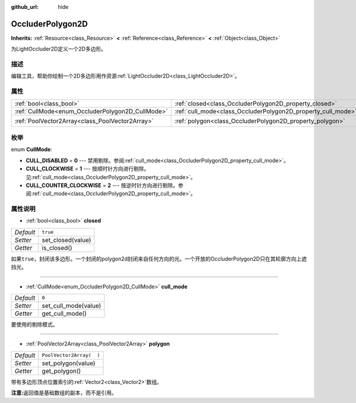 :github_url: hide

.. Generated automatically by doc/tools/make_rst.py in GaaeExplorer's source tree.
.. DO NOT EDIT THIS FILE, but the OccluderPolygon2D.xml source instead.
.. The source is found in doc/classes or modules/<name>/doc_classes.

.. _class_OccluderPolygon2D:

OccluderPolygon2D
=================

**Inherits:** :ref:`Resource<class_Resource>` **<** :ref:`Reference<class_Reference>` **<** :ref:`Object<class_Object>`

为LightOccluder2D定义一个2D多边形。

描述
----

编辑工具，帮助你绘制一个2D多边形用作资源\ :ref:`LightOccluder2D<class_LightOccluder2D>`\ 。

属性
----

+--------------------------------------------------+--------------------------------------------------------------+--------------------------+
| :ref:`bool<class_bool>`                          | :ref:`closed<class_OccluderPolygon2D_property_closed>`       | ``true``                 |
+--------------------------------------------------+--------------------------------------------------------------+--------------------------+
| :ref:`CullMode<enum_OccluderPolygon2D_CullMode>` | :ref:`cull_mode<class_OccluderPolygon2D_property_cull_mode>` | ``0``                    |
+--------------------------------------------------+--------------------------------------------------------------+--------------------------+
| :ref:`PoolVector2Array<class_PoolVector2Array>`  | :ref:`polygon<class_OccluderPolygon2D_property_polygon>`     | ``PoolVector2Array(  )`` |
+--------------------------------------------------+--------------------------------------------------------------+--------------------------+

枚举
----

.. _enum_OccluderPolygon2D_CullMode:

.. _class_OccluderPolygon2D_constant_CULL_DISABLED:

.. _class_OccluderPolygon2D_constant_CULL_CLOCKWISE:

.. _class_OccluderPolygon2D_constant_CULL_COUNTER_CLOCKWISE:

enum **CullMode**:

- **CULL_DISABLED** = **0** --- 禁用剔除。参阅\ :ref:`cull_mode<class_OccluderPolygon2D_property_cull_mode>`\ 。

- **CULL_CLOCKWISE** = **1** --- 按顺时针方向进行剔除。见\ :ref:`cull_mode<class_OccluderPolygon2D_property_cull_mode>`\ 。

- **CULL_COUNTER_CLOCKWISE** = **2** --- 按逆时针方向进行剔除。参阅\ :ref:`cull_mode<class_OccluderPolygon2D_property_cull_mode>`\ 。

属性说明
--------

.. _class_OccluderPolygon2D_property_closed:

- :ref:`bool<class_bool>` **closed**

+-----------+-------------------+
| *Default* | ``true``          |
+-----------+-------------------+
| *Setter*  | set_closed(value) |
+-----------+-------------------+
| *Getter*  | is_closed()       |
+-----------+-------------------+

如果\ ``true``\ ，封闭该多边形。一个封闭的polygon2d封闭来自任何方向的光。一个开放的OccluderPolygon2D只在其轮廓方向上遮挡光。

----

.. _class_OccluderPolygon2D_property_cull_mode:

- :ref:`CullMode<enum_OccluderPolygon2D_CullMode>` **cull_mode**

+-----------+----------------------+
| *Default* | ``0``                |
+-----------+----------------------+
| *Setter*  | set_cull_mode(value) |
+-----------+----------------------+
| *Getter*  | get_cull_mode()      |
+-----------+----------------------+

要使用的剔除模式。

----

.. _class_OccluderPolygon2D_property_polygon:

- :ref:`PoolVector2Array<class_PoolVector2Array>` **polygon**

+-----------+--------------------------+
| *Default* | ``PoolVector2Array(  )`` |
+-----------+--------------------------+
| *Setter*  | set_polygon(value)       |
+-----------+--------------------------+
| *Getter*  | get_polygon()            |
+-----------+--------------------------+

带有多边形顶点位置索引的\ :ref:`Vector2<class_Vector2>`\ 数组。

\ **注意:**\ 返回值是基础数组的副本，而不是引用。

.. |virtual| replace:: :abbr:`virtual (This method should typically be overridden by the user to have any effect.)`
.. |const| replace:: :abbr:`const (This method has no side effects. It doesn't modify any of the instance's member variables.)`
.. |vararg| replace:: :abbr:`vararg (This method accepts any number of arguments after the ones described here.)`
